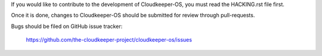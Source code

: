 If you would like to contribute to the development of Cloudkeeper-OS,
you must read the HACKING.rst file first.

Once it is done, changes to Cloudkeeper-OS should be submitted for review
through pull-requests.

Bugs should be filed on GitHub issue tracker:

   https://github.com/the-cloudkeeper-project/cloudkeeper-os/issues
